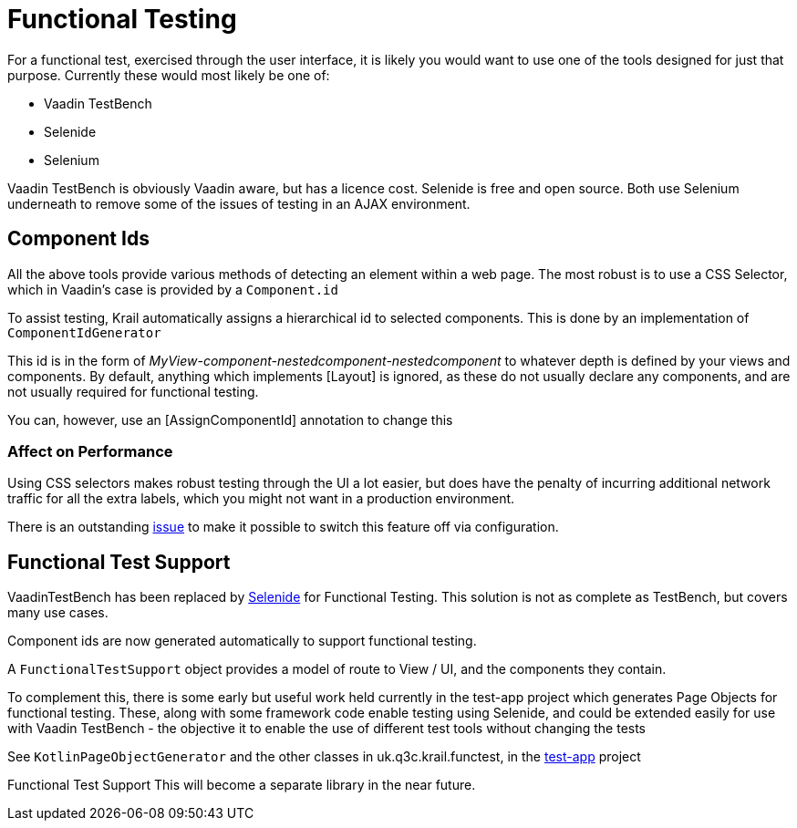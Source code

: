 = Functional Testing

For a functional test, exercised through the user interface, it is likely you would want to use one of the tools designed for just that purpose. Currently these would most likely be one of:

* Vaadin TestBench
* Selenide
* Selenium

Vaadin TestBench is obviously Vaadin aware, but has a licence cost. Selenide is free and open source. Both use Selenium underneath to remove some of the issues of testing in an AJAX environment.

== Component Ids

All the above tools provide various methods of detecting an element within a web page. The most robust is to use a CSS Selector, which in Vaadin's case is provided by a `Component.id`

To assist testing, Krail automatically assigns a hierarchical id to selected components. This is done by an implementation of `ComponentIdGenerator`

This id is in the form of _MyView-component-nestedcomponent-nestedcomponent_ to whatever depth is defined by your views and components. By default, anything which implements [Layout] is ignored, as these do not usually declare any components, and are not usually required for functional testing.

You can, however, use an [AssignComponentId] annotation to change this

=== Affect on Performance

Using CSS selectors makes robust testing through the UI a lot easier, but does have the penalty of incurring additional network traffic for all the extra labels, which you might not want in a production environment.

There is an outstanding https://github.com/davidsowerby/krail/issues/662[issue] to make it possible to switch this feature off via configuration.

== Functional Test Support

VaadinTestBench has been replaced by http://selenide.org/[Selenide] for Functional Testing. This solution is not as complete as TestBench, but covers many use cases.

Component ids are now generated automatically to support functional testing. 

A `FunctionalTestSupport` object provides a model of route to View / UI, and the components they contain.

To complement this, there is some early but useful work held currently in the test-app project which generates Page Objects for functional testing. These, along with some framework code enable testing using Selenide, and could be extended easily for use with Vaadin TestBench - the objective it to enable the use of different test tools without changing the tests

See `KotlinPageObjectGenerator` and the other classes in uk.q3c.krail.functest, in the https://github.com/davidsowerby/krail-testApp[test-app] project

Functional Test Support This will become a separate library in the near future.